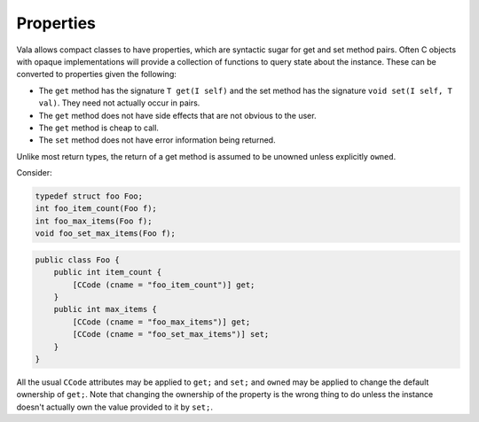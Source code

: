 Properties
==========

Vala allows compact classes to have properties, which are syntactic sugar for get and set method pairs. Often C objects with opaque implementations will provide a collection of functions to query state about the instance. These can be converted to properties given the following:

* The ``get`` method has the signature ``T get(I self)`` and the set method has the signature ``void set(I self, T val)``. They need not actually occur in pairs.
* The ``get`` method does not have side effects that are not obvious to the user.
* The ``get`` method is cheap to call.
* The ``set`` method does not have error information being returned.

Unlike most return types, the return of a get method is assumed to be unowned unless explicitly ``owned``.

Consider:

.. code-block:: c

   typedef struct foo Foo;
   int foo_item_count(Foo f);
   int foo_max_items(Foo f);
   void foo_set_max_items(Foo f);

.. code-block:: vala

   public class Foo {
       public int item_count {
           [CCode (cname = "foo_item_count")] get;
       }
       public int max_items {
           [CCode (cname = "foo_max_items")] get;
           [CCode (cname = "foo_set_max_items")] set;
       }
   }

All the usual ``CCode`` attributes may be applied to ``get;`` and ``set;`` and ``owned`` may be applied to change the default ownership of ``get;``. Note that changing the ownership of the property is the wrong thing to do unless the instance doesn't actually own the value provided to it by ``set;``.
